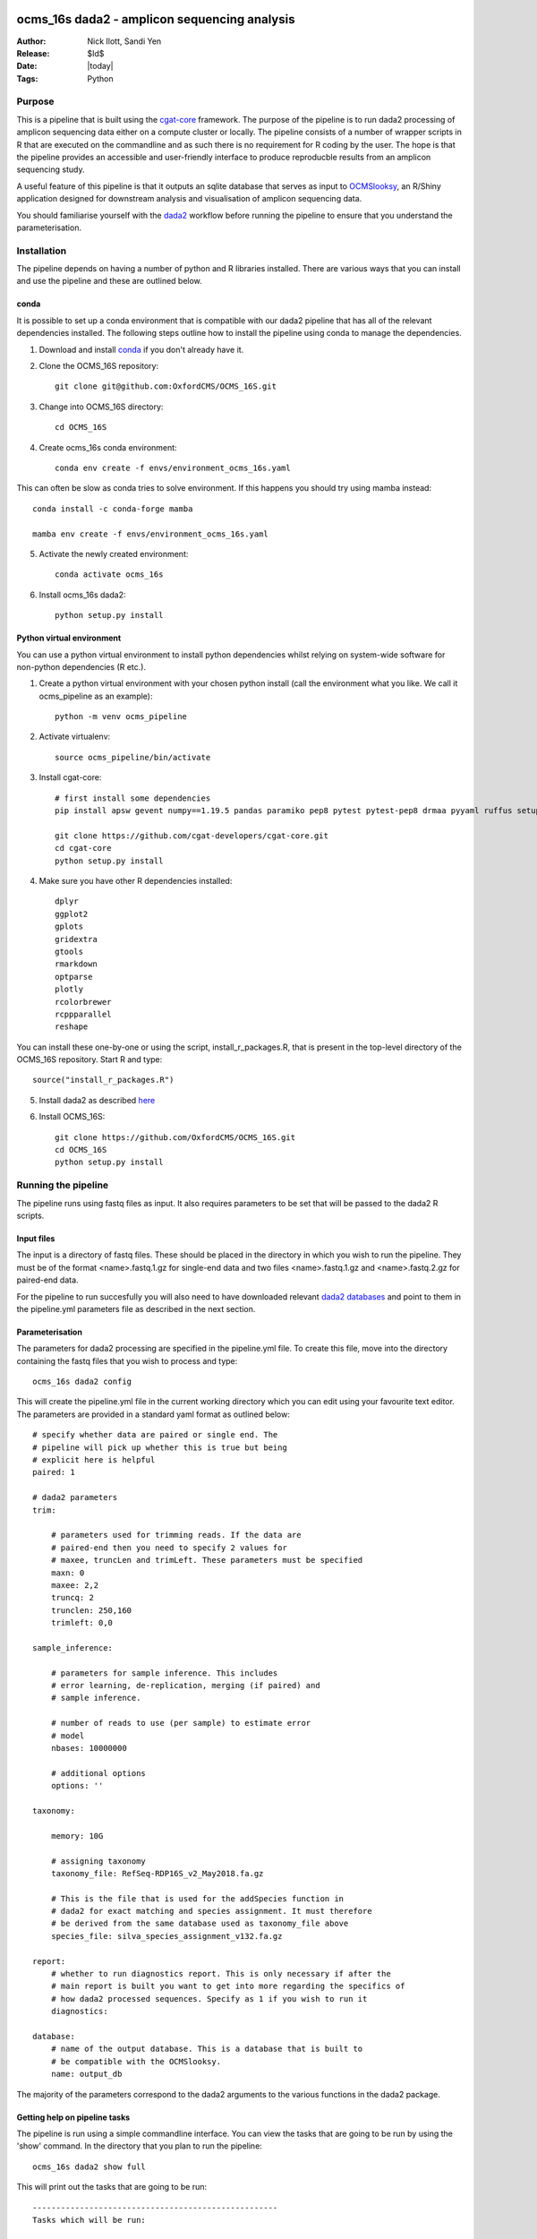 =======================================================
ocms_16s dada2 - amplicon sequencing analysis 
=======================================================

:Author: Nick Ilott, Sandi Yen
:Release: $Id$
:Date: |today|
:Tags: Python

--------
Purpose
--------

This is a pipeline that is built using the `cgat-core`_ framework. The purpose of the pipeline is to run dada2 processing of amplicon sequencing data either on a compute cluster or locally. The pipeline consists of a number of wrapper scripts in R that are executed on the commandline and as such there is no requirement for R coding by the user. The hope is that the pipeline provides an accessible and user-friendly interface to produce reproducble results from an amplicon sequencing study.

A useful feature of this pipeline is that it outputs an sqlite database that serves as input to `OCMSlooksy`_, an R/Shiny application designed for downstream analysis and visualisation of amplicon sequencing data.

You should familiarise yourself with the `dada2`_ workflow before running the pipeline to ensure that you understand the parameterisation.


.. _OCMSlooksy: https://github.com/OxfordCMS/OCMSlooksy

.. _cgat-core: https://github.com/cgat-developers/cgat-core

.. _dada2: https://benjjneb.github.io/dada2/tutorial.html 

-------------
Installation
-------------

The pipeline depends on having a number of python and R libraries installed. There are various ways that you can install and use the pipeline and these are outlined below. 

conda
------

It is possible to set up a conda environment that is compatible with our dada2 pipeline that has all of the relevant dependencies installed. The following steps outline how to install the pipeline using conda to manage the dependencies.

1. Download and install `conda`_ if you don't already have it.

.. _conda: https://docs.conda.io/projects/conda/en/latest/user-guide/install/

2. Clone the OCMS_16S repository::

    git clone git@github.com:OxfordCMS/OCMS_16S.git

3. Change into OCMS_16S directory::

    cd OCMS_16S

4. Create ocms_16s conda environment::

    conda env create -f envs/environment_ocms_16s.yaml

This can often be slow as conda tries to solve environment. If this happens you should try using mamba instead::

    conda install -c conda-forge mamba

    mamba env create -f envs/environment_ocms_16s.yaml
    
5. Activate the newly created environment::

    conda activate ocms_16s

6. Install ocms_16s dada2::

    python setup.py install


Python virtual environment
---------------------------

You can use a python virtual environment to install python dependencies whilst relying on system-wide software for non-python dependencies (R etc.). 

1. Create a python virtual environment with your chosen python install (call the environment what you like. We call it ocms_pipeline as an example)::

    python -m venv ocms_pipeline

2. Activate virtualenv::

    source ocms_pipeline/bin/activate

3. Install cgat-core::

    # first install some dependencies
    pip install apsw gevent numpy==1.19.5 pandas paramiko pep8 pytest pytest-pep8 drmaa pyyaml ruffus setuptools six sqlalchemy

    git clone https://github.com/cgat-developers/cgat-core.git
    cd cgat-core
    python setup.py install

4. Make sure you have other R dependencies installed::

    dplyr
    ggplot2
    gplots
    gridextra
    gtools
    rmarkdown
    optparse
    plotly
    rcolorbrewer
    rcppparallel
    reshape

You can install these one-by-one or using the script, install_r_packages.R, that is present in the top-level directory of the OCMS_16S repository. Start R and type::

    source("install_r_packages.R")

5. Install dada2 as described `here`_


.. _here: https://benjjneb.github.io/dada2/dada-installation.html
    

6. Install OCMS_16S::

    git clone https://github.com/OxfordCMS/OCMS_16S.git
    cd OCMS_16S
    python setup.py install
    

---------------------
Running the pipeline
---------------------

The pipeline runs using fastq files as input. It also requires parameters to be set that will be passed to the dada2 R scripts.

Input files
------------

The input is a directory of fastq files. These should be placed in the directory in which you wish to run the pipeline. They must be of the format <name>.fastq.1.gz for single-end data and two files <name>.fastq.1.gz and <name>.fastq.2.gz for paired-end data.

For the pipeline to run succesfully you will also need to have downloaded relevant `dada2 databases`_ and point to them in the pipeline.yml parameters file as described in the next section.


.. _dada2 databases: https://benjjneb.github.io/dada2/training.html

Parameterisation
------------------

The parameters for dada2 processing are specified in the pipeline.yml file. To create this file, move into the directory containing the fastq files that you wish to process and type::

    ocms_16s dada2 config

This will create the pipeline.yml file in the current working directory which you can edit using your favourite text editor. The parameters are provided in a standard yaml format as outlined below::

    # specify whether data are paired or single end. The
    # pipeline will pick up whether this is true but being
    # explicit here is helpful
    paired: 1

    # dada2 parameters
    trim:

        # parameters used for trimming reads. If the data are
        # paired-end then you need to specify 2 values for
        # maxee, truncLen and trimLeft. These parameters must be specified
        maxn: 0
        maxee: 2,2
        truncq: 2
        trunclen: 250,160
        trimleft: 0,0

    sample_inference:

        # parameters for sample inference. This includes
        # error learning, de-replication, merging (if paired) and
        # sample inference.

        # number of reads to use (per sample) to estimate error
        # model
        nbases: 10000000

        # additional options
        options: ''

    taxonomy:

        memory: 10G

        # assigning taxonomy
        taxonomy_file: RefSeq-RDP16S_v2_May2018.fa.gz

        # This is the file that is used for the addSpecies function in
        # dada2 for exact matching and species assignment. It must therefore
        # be derived from the same database used as taxonomy_file above
        species_file: silva_species_assignment_v132.fa.gz

    report:
        # whether to run diagnostics report. This is only necessary if after the
        # main report is built you want to get into more regarding the specifics of
        # how dada2 processed sequences. Specify as 1 if you wish to run it
        diagnostics:

    database:
        # name of the output database. This is a database that is built to
        # be compatible with the OCMSlooksy.
        name: output_db


The majority of the parameters correspond to the dada2 arguments to the various functions in the dada2 package.


Getting help on pipeline tasks
-------------------------------

The pipeline is run using a simple commandline interface. You can view the tasks that are going to be run by using the 'show' command. In the directory that you plan to run the pipeline::

    ocms_16s dada2 show full

This will print out the tasks that are going to be run::

    ----------------------------------------------------
    Tasks which will be run:

    Task = "mkdir('tree.dir')   before pipeline_dada2.buildTree "
    Task = "mkdir('abundance.dir')   before pipeline_dada2.runSampleInference "
    Task = "mkdir('filtered.dir')   before pipeline_dada2.filterAndTrim "
    Task = 'pipeline_dada2.filterAndTrim'
    Task = 'pipeline_dada2.runSampleInference'
    Task = 'pipeline_dada2.mergeAbundanceTables'
    Task = "mkdir('taxonomy.dir')   before pipeline_dada2.assignTaxonomy "
    Task = 'pipeline_dada2.assignTaxonomy'
    Task = 'pipeline_dada2.addUniqueIdentifiers'
    Task = 'pipeline_dada2.mergeTaxonomyTables'
    Task = 'pipeline_dada2.buildDefinitiveTable'
    Task = 'pipeline_dada2.buildTree'
    Task = "mkdir('taxonomy_abundances.dir')   before pipeline_dada2.splitTableByTaxonomicLevels "
    Task = 'pipeline_dada2.splitTableByTaxonomicLevels'
    Task = 'pipeline_dada2.full'
    ________________________________________
    # 2021-11-25 21:52:46,850 INFO job finished in 0 seconds at Thu Nov 25 21:52:46 2021 --  1.59  1.52  0.00  0.02 -- 1cae61fa-de0c-4b85-86b0-38dfd964c155


There are often numerous parameters that can be passed to dada2 functions. The most commone parameters that need to be changed are explicitly stated in the pipeline.yml. However additional options can be specified and these are commadline options to the various R scripts. You can view these parameters by running the 'help' script. For example::


    ocms_16s help --sampleInference

This will provide the possible options that can be passed to the runSampleInference task via the pipeline.yml.


Once you have set the parameters, the pipeline should be simple to run. You can run the pipeline locally or on a compute cluster in order to maximise parallelisation that is afforded by using cgat-core workflow management.


Running the pipeline locally
-----------------------------

In general the pipeline can be run using the following command::

     ocms_16s dada2 make full -v5 -p100

where -v specifies the verbosity level of the logging output and -p specifies the number of processes you want to lauch per task e.g if you want to process 100 samples then specifiy -p100 and each sample will be processed in parallel and data combined in the final output tables. 

If you want to run it locally on a laptop you will need access to a unix-like operating system (e.g. Mac). You must specify the --local flag::

     ocms_16s dada2 make full -v5 -p1 --local

specifying -p as the number of processors you have available.

Running the pipeline on a cluster
----------------------------------

The best way to maximise the utility of the pipeline is to run it on a high performance cluster - allowing you to parallelise sample processing.To run on a cluster you will have to have a .cgat.yml file in your home directory that specifies the queue manager, queue to use etc. An example is belo::


    cluster:
        queue_manager: <slurm|sge|pbstorque>
        parallel_environment: <pe name>
        queue: <queue_name>


You will also need to make sure that the pipeline has access to the drmaa library so it's best to set this as an environmental variable in your ~/.bashrc::

    export DRMAA_LIBRARY_PATH=/<full-path>/libdrmaa.so

Once set up you should be able to run::

    ocms_16s dada2 make full -v5 -p100

As the pipeline runs, logging information will be printed to the screen and also saved in the file pipeline.log. This file is useful to inspect if the pipeline crashes and you need to debug.


Building a report
------------------

Once the pipeline has finished, there is opportunity to assess the dada2 processing results in an html report by running::

    ocms_16s dada2 build_report

This will build the report, report.dir/report.html which you can inspect.


Transition to OCMSlooksy
-------------------------

OCMSlooksy is an R/Shiny application that enables users to inspect data from this dada2 processing pipeline as well as perform statistical analysis and visualisation. By running::

    ocms_16s dada2 build_db

you will build an sqlite database that contains all of the outputs neccessary to load into OCMSlooksy. The database will be named according to the specification in the pipipeline.yml. In the example above it would be called 'output_db' and this would be present in the current working directory.

Other output files
-------------------

OCMS_16S will also output flat files that can be used for downstream analysis. The main output file of the pipeline is the counts matrix that consists of amplicon sequence variants and their abundance in each sample. The pipeline assigns taxonomy to each ASV and this is incorporated into the ASV name in the resulting file. It is of the form:

+---------------------------------------------------------------------+---------+----------+
|test_id                                                              | Sample1 | Sample2  |
+---------------------------------------------------------------------+---------+----------+
|ASV1:p__phylum1;c__class1;o__order1;f__family1;g__genus1;s__species1 | 1000    | 1239     |
+---------------------------------------------------------------------+---------+----------+
|ASV2:p__phylum2;c__class2;o__order2;f__family2;g__genus2;s__species2 | 500     | 10       |
+---------------------------------------------------------------------+---------+----------+
|ASV3:p__phylum3;c__class3;o__order3;f__family3;g__genus3;s__species3 | 1000    | 2300     |
+---------------------------------------------------------------------+---------+----------+

This file is created as abundance.dir/taxa_abundances.tsv.


The purpose of this output file is that it can be taken forward in a easy fashion to look at differential abundance using software such as DESeq2 and this will be done on a per ASV level. If you wish to perform analysis on counts that have been summed over taxa at a particular taxonomic level you can use the following output files:

* taxonomy_abundances.dir/phylum_abundances.tsv
* taxonomy_abundances.dir/class_abundances.tsv
* taxonomy_abundances.dir/order_abundances.tsv
* taxonomy_abundances.dir/family_abundances.tsv
* taxonomy_abundances.dir/genus_abundances.tsv
* taxonomy_abundances.dir/species_abundances.tsv


==================
Acknowledgements
==================

This pipeline is based off of a lot of work that has gone before it. It is basically a wrapper for dada2 functionality and so if you use the pipeline in a publication please remember to cite the dada2 `paper`_. The `cgat-core framework`_ is of course another important tool that has enabled the development of this pipeline.

.. _paper: https://www.nature.com/articles/nmeth.3869

.. _cgat-core framework: https://f1000research.com/articles/8-377x
